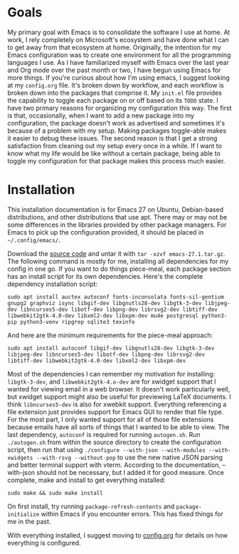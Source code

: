 * Goals

My primary goal with Emacs is to consolidate the software I use at home. At work, I rely completely on Microsoft's ecosystem and have done what I can to get away from that ecosystem at home. Originally, the intention for my Emacs configuration was to create one environment for all the programming languages I use. As I have familiarized myself with Emacs over the last year and Org mode over the past month or two, I have begun using Emacs for more things. If you're curious about how I'm using emacs, I suggest looking at my =config.org= file. It's broken down by workflow, and each workflow is broken down into the packages that comprise it. My =init.el= file provides the capability to toggle each package on or off based on its =TODO= state. I have two primary reasons for organizing my configuration this way. The first is that, occasionally, when I want to add a new package into my configuration, the package doesn't work as advertised and sometimes it's because of a problem with my setup. Making packages toggle-able makes it easier to debug these issues. The second reason is that I get a strong satisfaction from cleaning out my setup every once in a while. If I want to know what my life would be like without a certain package, being able to toggle my configuration for that package makes this process much easier.

* Installation

This installation documentation is for Emacs 27 on Ubuntu, Debian-based distributions, and other distributions that use apt. There may or may not be some differences in the libraries provided by other package managers. For Emacs to pick up the configuration provided, it should be placed in =~/.config/emacs/=.

Download the [[http://git.savannah.gnu.org/cgit/emacs.git][source code]] and untar it with =tar -xzvf emacs-27.1.tar.gz=. The following command is mostly for me, installing all dependencies for my config in one go. If you want to do things piece-meal, each package section has an install script for its own dependencies. Here's the complete dependency installation script:

#+BEGIN_SRC shell
sudo apt install auctex autoconf fonts-inconsolata fonts-sil-gentium gnupg2 graphviz isync libgif-dev libgnutls28-dev libgtk-3-dev libjpeg-dev libncurses5-dev libotf-dev libpng-dev librsvg2-dev libtiff-dev libwebkit2gtk-4.0-dev libxml2-dev libxpm-dev mu4e postgresql python3-pip python3-venv ripgrep sqlite3 texinfo
#+END_SRC

And here are the minimum requirements for the piece-meal approach:

#+BEGIN_SRC shell
sudo apt install autoconf libgif-dev libgnutls28-dev libgtk-3-dev libjpeg-dev libncurses5-dev libotf-dev libpng-dev librsvg2-dev libtiff-dev libwebkit2gtk-4.0-dev libxml2-dev libxpm-dev
#+END_SRC

Most of the dependencies I can remember my motivation for installing: =libgtk-3-dev=, and =libwebkit2gtk-4.o-dev= are for xwidget support that I wanted for viewing email in a web browser. It doesn't work particularly well, but xwidget support might also be useful for previewing LaTeX documents. I think =libncurses5-dev= is also for xwebkit support. Everything referencing a file extension just provides support for Emacs GUI to render that file type. For the most part, I only wanted support for all of those file extensions because emails have all sorts of things that I wanted to be able to view. The last dependency, =autoconf= is required for running =autogen.sh=. Run =./autogen.sh= from within the source directory to create the configuration script, then run that using =./configure --with-json --with-modules --with-xwidgets --with-rsvg --without-pop= to use the new native JSON parsing and better terminal support with vterm. According to the documentation, --with-json should not be necessary, but I added it for good measure. Once complete, make and install to get everything installed:

#+BEGIN_SRC shell
sudo make && sudo make install
#+END_SRC

On first install, try running =package-refresh-contents= and =package-initialize= within Emacs if you encounter errors. This has fixed things for me in the past.

With everything installed, I suggest moving to [[file:config.org][config.org]] for details on how everything is configured.
